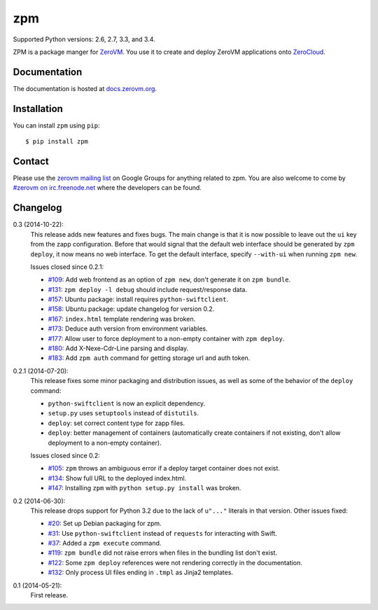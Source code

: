 zpm
===

Supported Python versions: 2.6, 2.7, 3.3, and 3.4.

.. image:: http://ci.oslab.cc/job/zpm/badge/icon
   :alt: Build Status
   :target: http://ci.oslab.cc/job/zpm/


ZPM is a package manger for ZeroVM_. You use it to create and deploy
ZeroVM applications onto ZeroCloud_.

.. _ZeroVM: http://zerovm.org/
.. _ZeroCloud: https://github.com/zerovm/zerocloud/


Documentation
-------------

The documentation is hosted at `docs.zerovm.org`__.

.. __: http://docs.zerovm.org/projects/zerovm-zpm/en/latest/


Installation
------------

You can install ``zpm`` using ``pip``::

   $ pip install zpm


Contact
-------

Please use the `zerovm mailing list`__ on Google Groups for anything
related to zpm. You are also welcome to come by `#zerovm on
irc.freenode.net`__ where the developers can be found.

.. __: https://groups.google.com/forum/#!forum/zerovm
.. __: http://webchat.freenode.net/?channels=zerovm


Changelog
---------

0.3 (2014-10-22):
   This release adds new features and fixes bugs. The main change is
   that it is now possible to leave out the ``ui`` key from the zapp
   configuration. Before that would signal that the default web
   interface should be generated by ``zpm deploy``, it now means no
   web interface. To get the default interface, specify ``--with-ui``
   when running ``zpm new``.

   Issues closed since 0.2.1:

   * `#109`_: Add web frontend as an option of ``zpm new``, don't
     generate it on ``zpm bundle``.

   * `#131`_: ``zpm deploy -l debug`` should include request/response
     data.

   * `#157`_: Ubuntu package: install requires ``python-swiftclient``.

   * `#158`_: Ubuntu package: update changelog for version 0.2.

   * `#167`_: ``index.html`` template rendering was broken.

   * `#173`_: Deduce auth version from environment variables.

   * `#177`_: Allow user to force deployment to a non-empty container
     with ``zpm deploy``.

   * `#180`_: Add X-Nexe-Cdr-Line parsing and display.

   * `#183`_: Add ``zpm auth`` command for getting storage url and auth
     token.

0.2.1 (2014-07-20):
   This release fixes some minor packaging and distribution issues, as well
   as some of the behavior of the ``deploy`` command:

   * ``python-swiftclient`` is now an explicit dependency.

   * ``setup.py`` uses ``setuptools`` instead of ``distutils``.

   * ``deploy``: set correct content type for zapp files.

   * ``deploy``: better management of containers (automatically create
     containers if not existing, don't allow deployment to a non-empty
     container).

   Issues closed since 0.2:

   * `#105`_: ``zpm`` throws an ambiguous error if a deploy target
     container does not exist.

   * `#134`_: Show full URL to the deployed index.html.

   * `#147`_: Installing ``zpm`` with ``python setup.py install`` was
     broken.


0.2 (2014-06-30):
   This release drops support for Python 3.2 due to the lack of
   ``u"..."`` literals in that version. Other issues fixed:

   * `#20`_: Set up Debian packaging for zpm.

   * `#31`_: Use ``python-swiftclient`` instead of ``requests`` for
     interacting with Swift.

   * `#37`_: Added a ``zpm execute`` command.

   * `#119`_: ``zpm bundle`` did not raise errors when files in the
     bundling list don't exist.

   * `#122`_: Some ``zpm deploy`` references were not rendering
     correctly in the documentation.

   * `#132`_: Only process UI files ending in ``.tmpl`` as Jinja2
     templates.

0.1 (2014-05-21):
   First release.

.. _#20: https://github.com/zerovm/zpm/issues/20
.. _#31: https://github.com/zerovm/zpm/issues/31
.. _#37: https://github.com/zerovm/zpm/issues/37
.. _#105: https://github.com/zerovm/zpm/issues/105
.. _#109: https://github.com/zerovm/zpm/issues/109
.. _#119: https://github.com/zerovm/zpm/issues/119
.. _#122: https://github.com/zerovm/zpm/issues/122
.. _#131: https://github.com/zerovm/zpm/issues/131
.. _#132: https://github.com/zerovm/zpm/issues/132
.. _#134: https://github.com/zerovm/zpm/issues/134
.. _#147: https://github.com/zerovm/zpm/issues/147
.. _#157: https://github.com/zerovm/zpm/issues/157
.. _#158: https://github.com/zerovm/zpm/issues/158
.. _#167: https://github.com/zerovm/zpm/issues/167
.. _#173: https://github.com/zerovm/zpm/issues/173
.. _#177: https://github.com/zerovm/zpm/issues/177
.. _#180: https://github.com/zerovm/zpm/issues/180
.. _#183: https://github.com/zerovm/zpm/issues/183
